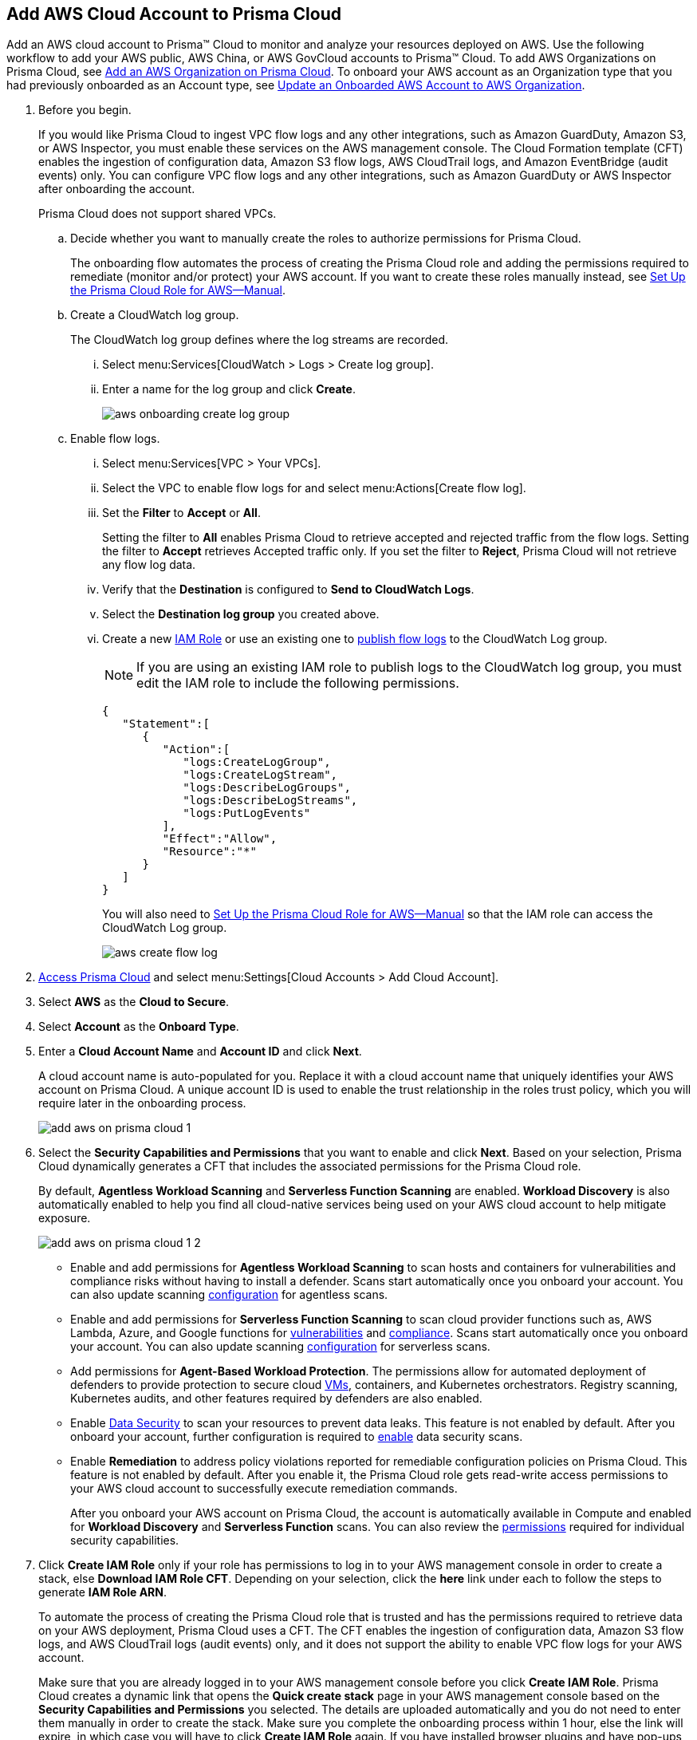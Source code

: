 :topic_type: task
[.task]
[#id8cd84221-0914-4a29-a7db-cc4d64312e56]
== Add AWS Cloud Account to Prisma Cloud

Add an AWS cloud account to Prisma™ Cloud to monitor and analyze your resources deployed on AWS. Use the following workflow to add your AWS public, AWS China, or AWS GovCloud accounts to Prisma™ Cloud. To add AWS Organizations on Prisma Cloud, see xref:add-aws-organization-to-prisma-cloud.adoc[Add an AWS Organization on Prisma Cloud]. To onboard your AWS account as an Organization type that you had previously onboarded as an Account type, see xref:#idd4929ccd-666c-4bbd-9cdf-1faa22ea7d1b[Update an Onboarded AWS Account to AWS Organization].

[.procedure]
. Before you begin.
+
If you would like Prisma Cloud to ingest VPC flow logs and any other integrations, such as Amazon GuardDuty, Amazon S3, or AWS Inspector, you must enable these services on the AWS management console. The Cloud Formation template (CFT) enables the ingestion of configuration data, Amazon S3 flow logs, AWS CloudTrail logs, and Amazon EventBridge (audit events) only. You can configure VPC flow logs and any other integrations, such as Amazon GuardDuty or AWS Inspector after onboarding the account.
+
Prisma Cloud does not support shared VPCs.

.. Decide whether you want to manually create the roles to authorize permissions for Prisma Cloud.
+
The onboarding flow automates the process of creating the Prisma Cloud role and adding the permissions required to remediate (monitor and/or protect) your AWS account. If you want to create these roles manually instead, see xref:set-up-your-prisma-cloud-role-for-aws-manual.adoc[Set Up the Prisma Cloud Role for AWS—Manual].

.. Create a CloudWatch log group.
+
The CloudWatch log group defines where the log streams are recorded.

... Select menu:Services[CloudWatch > Logs > Create log group].

... Enter a name for the log group and click *Create*.
+
image::aws-onboarding-create-log-group.png[scale=20]

.. Enable flow logs.
+
... Select menu:Services[VPC > Your VPCs].

... Select the VPC to enable flow logs for and select menu:Actions[Create flow log].

... Set the *Filter* to *Accept* or *All*.
+
Setting the filter to *All* enables Prisma Cloud to retrieve accepted and rejected traffic from the flow logs. Setting the filter to *Accept* retrieves Accepted traffic only. If you set the filter to *Reject*, Prisma Cloud will not retrieve any flow log data.

... Verify that the *Destination* is configured to *Send to CloudWatch Logs*.

... Select the *Destination log group* you created above.

... Create a new https://docs.aws.amazon.com/IAM/latest/UserGuide/id_roles_create_for-user.html[IAM Role] or use an existing one to https://docs.aws.amazon.com/vpc/latest/userguide/flow-logs-cwl.html[publish flow logs] to the CloudWatch Log group.
+
[NOTE]
====
If you are using an existing IAM role to publish logs to the CloudWatch log group, you must edit the IAM role to include the following permissions.
====
+
[userinput]
----
{
   "Statement":[
      {
         "Action":[
            "logs:CreateLogGroup",
            "logs:CreateLogStream",
            "logs:DescribeLogGroups",
            "logs:DescribeLogStreams",
            "logs:PutLogEvents"
         ],
         "Effect":"Allow",
         "Resource":"*"
      }
   ]
}
----
+
You will also need to xref:set-up-your-prisma-cloud-role-for-aws-manual.adoc#ide7b46e67-8e1f-400f-b763-48bbe41bbe2c/id5fdc06ae-bf2a-4766-a970-c41c7c8541ec[Set Up the Prisma Cloud Role for AWS—Manual] so that the IAM role can access the CloudWatch Log group.
+
image::aws-create-flow-log.png[scale=30]

. xref:../../get-started-with-prisma-cloud/access-prisma-cloud.adoc#id3d308e0b-921e-4cac-b8fd-f5a48521aa03[Access Prisma Cloud] and select menu:Settings[Cloud Accounts > Add Cloud Account].

. Select *AWS* as the *Cloud to Secure*.

. Select *Account* as the *Onboard Type*.

. Enter a *Cloud Account Name* and *Account ID* and click *Next*.
+
A cloud account name is auto-populated for you. Replace it with a cloud account name that uniquely identifies your AWS account on Prisma Cloud. A unique account ID is used to enable the trust relationship in the roles trust policy, which you will require later in the onboarding process.
+
image::add-aws-on-prisma-cloud-1.png[scale=30]

. Select the *Security Capabilities and Permissions* that you want to enable and click *Next*. Based on your selection, Prisma Cloud dynamically generates a CFT that includes the associated permissions for the Prisma Cloud role.
+
By default, *Agentless Workload Scanning* and *Serverless Function Scanning* are enabled. *Workload Discovery* is also automatically enabled to help you find all cloud-native services being used on your AWS cloud account to help mitigate exposure.
+
image::add-aws-on-prisma-cloud-1-2.png[scale=30]

* Enable and add permissions for  *Agentless Workload Scanning* to scan hosts and containers for vulnerabilities and compliance risks without having to install a defender. Scans start automatically once you onboard your account. You can also update scanning https://docs.paloaltonetworks.com/prisma/prisma-cloud/22-12/prisma-cloud-compute-edition-admin/agentless-scanning/onboard-accounts[configuration] for agentless scans.

* Enable and add permissions for *Serverless Function Scanning* to scan cloud provider functions such as, AWS Lambda, Azure, and Google functions for https://docs.paloaltonetworks.com/prisma/prisma-cloud/22-12/prisma-cloud-compute-edition-admin/vulnerability_management/serverless_functions[vulnerabilities] and https://docs.paloaltonetworks.com/prisma/prisma-cloud/22-12/prisma-cloud-compute-edition-admin/compliance/serverless[compliance]. Scans start automatically once you onboard your account. You can also update scanning https://docs.paloaltonetworks.com/prisma/prisma-cloud/22-12/prisma-cloud-compute-edition-admin/agentless-scanning/onboard-accounts[configuration] for serverless scans.

* Add permissions for *Agent-Based Workload Protection*. The permissions allow for automated deployment of defenders to provide protection to secure cloud https://docs.paloaltonetworks.com/prisma/prisma-cloud/prisma-cloud-admin-compute/install/install_defender/auto_defend_host[VMs], containers, and Kubernetes orchestrators. Registry scanning, Kubernetes audits, and other features required by defenders are also enabled. 

* Enable https://docs.paloaltonetworks.com/prisma/prisma-cloud/prisma-cloud-admin/prisma-cloud-data-security/enable-data-security-module/add-a-new-azure-account-pcds[Data Security] to scan your resources to prevent data leaks. This feature is not enabled by default. After you onboard your account, further configuration is required to https://docs.paloaltonetworks.com/prisma/prisma-cloud/prisma-cloud-admin/prisma-cloud-data-security/enable-data-security-module/get-started[enable] data security scans.

* Enable *Remediation* to address policy violations reported for remediable configuration policies on Prisma Cloud. This feature is not enabled by default. After you enable it, the Prisma Cloud role gets read-write access permissions to your AWS cloud account to successfully execute remediation commands.
+
After you onboard your AWS account on Prisma Cloud, the account is automatically available in Compute and enabled for *Workload Discovery* and *Serverless Function* scans. You can also review the https://docs.paloaltonetworks.com/prisma/prisma-cloud/prisma-cloud-admin-compute/configure/permissions[permissions] required for individual security capabilities. 

. Click *Create IAM Role* only if your role has permissions to log in to your AWS management console in order to create a stack, else *Download IAM Role CFT*. Depending on your selection, click the *here* link under each to follow the steps to generate *IAM Role ARN*.
+
To automate the process of creating the Prisma Cloud role that is trusted and has the permissions required to retrieve data on your AWS deployment, Prisma Cloud uses a CFT. The CFT enables the ingestion of configuration data, Amazon S3 flow logs, and AWS CloudTrail logs (audit events) only, and it does not support the ability to enable VPC flow logs for your AWS account.
+
Make sure that you are already logged in to your AWS management console before you click *Create IAM Role*. Prisma Cloud creates a dynamic link that opens the *Quick create stack* page in your AWS management console based on the *Security Capabilities and Permissions* you selected. The details are uploaded automatically and you do not need to enter them manually in order to create the stack. Make sure you complete the onboarding process within 1 hour, else the link will expire, in which case you will have to click *Create IAM Role* again. If you have installed browser plugins and have pop-ups blocked, first allow pop-up and then click *Create IAM Role* to continue the process.
+
Once you *Download IAM Role CFT*, it is valid for 30 days. Even if you close the dialog before completing the onboarding process, you can onboard again within 30 days again using the same Account ID and Role ARN created with the previously downloaded CFT.

. Paste the *IAM Role ARN* and click *Next*.
+
image::add-aws-on-prisma-cloud-2-1.png[scale=40]

. Select one or more xref:../../manage-prisma-cloud-administrators/create-account-groups.adoc#id2e49ecdf-2c0a-4112-aa50-75c0d860aa8f[account groups] and click *Next*.
+
You must assign each cloud account to an account group and xref:../../manage-prisma-cloud-alerts/create-an-alert-rule.adoc#idd1af59f7-792f-42bf-9d63-12d29ca7a950[Create an Alert Rule for Run-Time Checks] to associate with that account group to generate alerts when a policy violation occurs.
+
image::add-aws-account-groups-2.png[scale=40]

. Review the onboarding *Status* of your AWS account on Prisma Cloud and click *Save*.
+
The status check verifies that VPC flow logs are enabled on at least 1 VPC in your account, and audit events are available in at least one region on AWS CloudTrail.
+
image::add-aws-on-prisma-cloud-3.png[scale=40]
+
After you sucessfully onboard your AWS account on Prisma Cloud, the account is automatically available in Compute and enabled for *Workload Discovery* and *Serverless function scans*. For *Agentless scans*, you have to complete the configuration to trigger the scan.
+
[NOTE]
====
* Prisma Cloud checks whether Compute permissions are enabled only if you have one or more compute workloads deployed on the AWS cloud accounts that are onboarded. The cloud status transitions from green to amber only when you have compute workloads deployed and the additional permissions are not enabled for remediation.
* If you have services that are not enabled on your AWS account, the status screen provides you some details.
* You can enable monitoring of VPC flow logs data to be published to S3 buckets in a Logging Account that you need to onboard. See xref:enable-flow-logs-for-amazon-s3.xml[Configure Flow Logs].
====

[.task]
[#idd4929ccd-666c-4bbd-9cdf-1faa22ea7d1b]
=== Update an Onboarded AWS Account to AWS Organization

If you had previously onboarded an individual AWS account as type *Account* and now you want to onboard the same account as type *Organization*, you can do so without losing any changes to the onboarded account and assigned account groups.

[.procedure]
. On the *Cloud Accounts* page, identify the account which you want to update from *Account* to *Organization* type.
+
image::aws-accnt-to-org-0-1.png[scale=30]

. Select menu:Add{sp}Cloud{sp}Account[AWS].

. Enter an *Account Name* and select *Organization* as the *Onboard Type*.
+
You can enter the same *Account Name* as the one you had entered while onboarding as Account type or enter a different name.
+
image::aws-accnt-to-org-1-updated.png[scale=30]

. See Steps 7-9 above to select the *Security Capabilities and Permissions* that you want to enable and to *Configure Account* and click *Next*.
+
image::aws-accnt-to-org-1-1.png[scale=30]

. Select *All* member accounts and click *Next*.
+
image::aws-onboarding-select-member-accts-1-1.png[scale=30]

. Make sure you assign the same *Account Groups* that you had assigned to the account when you had onboarded this as type Account.
+
image::aws-accnt-to-org-4-1.png[scale=30]

. Click *Next*.

. Review the onboarding *Status* of your AWS organization on Prisma Cloud and click *Save*.

. After successfully onboarding the account, you will see it on the *Cloud Accounts* page.
+
image::aws-accnt-to-org-0-6.png[scale=20]

. Click *Edit* to verify that the account was onboarded as type *Organization*.
+
image::aws-accnt-to-org-6-1.png[scale=20]
